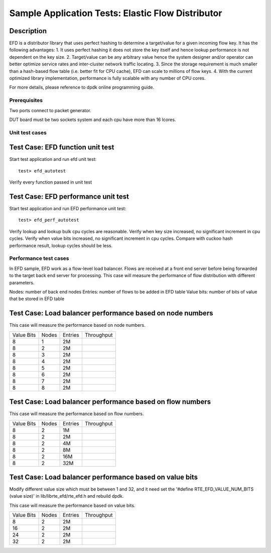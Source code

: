 .. Copyright (c) <2010-2017>, Intel Corporation
   All rights reserved.
   
   Redistribution and use in source and binary forms, with or without
   modification, are permitted provided that the following conditions
   are met:
   
   - Redistributions of source code must retain the above copyright
     notice, this list of conditions and the following disclaimer.
   
   - Redistributions in binary form must reproduce the above copyright
     notice, this list of conditions and the following disclaimer in
     the documentation and/or other materials provided with the
     distribution.
   
   - Neither the name of Intel Corporation nor the names of its
     contributors may be used to endorse or promote products derived
     from this software without specific prior written permission.
   
   THIS SOFTWARE IS PROVIDED BY THE COPYRIGHT HOLDERS AND CONTRIBUTORS
   "AS IS" AND ANY EXPRESS OR IMPLIED WARRANTIES, INCLUDING, BUT NOT
   LIMITED TO, THE IMPLIED WARRANTIES OF MERCHANTABILITY AND FITNESS
   FOR A PARTICULAR PURPOSE ARE DISCLAIMED. IN NO EVENT SHALL THE
   COPYRIGHT OWNER OR CONTRIBUTORS BE LIABLE FOR ANY DIRECT, INDIRECT,
   INCIDENTAL, SPECIAL, EXEMPLARY, OR CONSEQUENTIAL DAMAGES
   (INCLUDING, BUT NOT LIMITED TO, PROCUREMENT OF SUBSTITUTE GOODS OR
   SERVICES; LOSS OF USE, DATA, OR PROFITS; OR BUSINESS INTERRUPTION)
   HOWEVER CAUSED AND ON ANY THEORY OF LIABILITY, WHETHER IN CONTRACT,
   STRICT LIABILITY, OR TORT (INCLUDING NEGLIGENCE OR OTHERWISE)
   ARISING IN ANY WAY OUT OF THE USE OF THIS SOFTWARE, EVEN IF ADVISED
   OF THE POSSIBILITY OF SUCH DAMAGE.

==================================================
Sample Application Tests: Elastic Flow Distributor
==================================================

Description
-----------
EFD is a distributor library that uses perfect hashing to determine a
target/value for a given incoming flow key.
It has the following advantages: 
1. It uses perfect hashing it does not store the key itself and hence
lookup performance is not dependent on the key size. 
2. Target/value can be any arbitrary value hence the system designer
and/or operator can better optimize service rates and inter-cluster
network traffic locating. 
3. Since the storage requirement is much smaller than a hash-based flow
table (i.e. better fit for CPU cache), EFD can scale to millions of flow
keys.
4. With the current optimized library implementation, performance is fully
scalable with any number of CPU cores.

For more details, please reference to dpdk online programming guide.

Prerequisites
=============
Two ports connect to packet generator.

DUT board must be two sockets system and each cpu have more than 16 lcores.

Unit test cases
===================

Test Case: EFD function unit test
---------------------------------
Start test application and run efd unit test::

   test> efd_autotest

Verify every function passed in unit test

Test Case: EFD performance unit test
------------------------------------
Start test application and run EFD performance unit test::

   test> efd_perf_autotest

Verify lookup and lookup bulk cpu cycles are reasonable.
Verify when key size increased, no significant increment in cpu cycles.
Verify when value bits increased, no significant increment in cpu cycles.
Compare with cuckoo hash performance result, lookup cycles should be less.

Performance test cases
==============================
In EFD sample, EFD work as a flow-level load balancer. Flows are received at
a front end server before being forwarded to the target back end server for
processing. This case will measure the performance of flow distribution with
different parameters.

Nodes: number of back end nodes
Entries: number of flows to be added in EFD table
Value bits: number of bits of value that be stored in EFD table

Test Case: Load balancer performance based on node numbers
----------------------------------------------------------------------
This case will measure the performance based on node numbers.

+--------------+-------+-----------+------------+
| Value Bits   | Nodes | Entries   | Throughput |
+--------------+-------+-----------+------------+
|  8           |   1   |    2M     |            |
+--------------+-------+-----------+------------+
|  8           |   2   |    2M     |            |
+--------------+-------+-----------+------------+
|  8           |   3   |    2M     |            |
+--------------+-------+-----------+------------+
|  8           |   4   |    2M     |            |
+--------------+-------+-----------+------------+
|  8           |   5   |    2M     |            |
+--------------+-------+-----------+------------+
|  8           |   6   |    2M     |            |
+--------------+-------+-----------+------------+
|  8           |   7   |    2M     |            |
+--------------+-------+-----------+------------+
|  8           |   8   |    2M     |            |
+--------------+-------+-----------+------------+

Test Case: Load balancer performance based on flow numbers
-----------------------------------------------------------------------
This case will measure the performance based on flow numbers.

+--------------+-------+-----------+------------+
| Value Bits   | Nodes | Entries   | Throughput |
+--------------+-------+-----------+------------+
|  8           |   2   |    1M     |            |
+--------------+-------+-----------+------------+
|  8           |   2   |    2M     |            |
+--------------+-------+-----------+------------+
|  8           |   2   |    4M     |            |
+--------------+-------+-----------+------------+
|  8           |   2   |    8M     |            |
+--------------+-------+-----------+------------+
|  8           |   2   |    16M    |            |
+--------------+-------+-----------+------------+
|  8           |   2   |    32M    |            |
+--------------+-------+-----------+------------+

Test Case: Load balancer performance based on value bits
-----------------------------------------------------------------------
Modify different value size which must be between 1 and 32, and it need
set the '#define RTE_EFD_VALUE_NUM_BITS (value size)' in lib/librte_efd/rte_efd.h and rebuild dpdk.

This case will measure the performance based on value bits.

+--------------+-------+-----------+------------+
| Value Bits   | Nodes | Entries   | Throughput |
+--------------+-------+-----------+------------+
|  8           |   2   |    2M     |            |
+--------------+-------+-----------+------------+
|  16          |   2   |    2M     |            |
+--------------+-------+-----------+------------+
|  24          |   2   |    2M     |            |
+--------------+-------+-----------+------------+
|  32          |   2   |    2M     |            |
+--------------+-------+-----------+------------+

